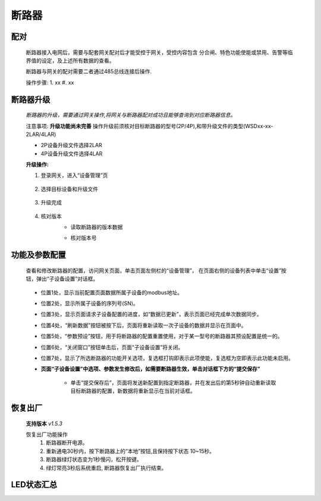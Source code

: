 断路器
==============

配对
----
    断路器接入电网后，需要与配套网关配对后才能受控于网关，受控内容包含 分合闸、特色功能使能或禁用、告警等临界值的设定，及上述所有数据的查看。

    断路器与网关的配对需要二者通过485总线连接后操作.

    操作步骤:
    1. xx
    #. xx

断路器升级
------------
    *断路器的升级，需要通过网关操作,将网关与断路器配对成功且能够查询到对应断路器信息。*

    注意事项: **升级功能尚未完善** 操作升级前须核对目标断路器的型号(2P/4P),和带升级文件的类型(WSDxx-xx-2LAR/4LAR)

    * 2P设备升级文件选择2LAR
    * 4P设备升级文件选择4LAR

    **升级操作:**

    1. 登录网关，进入“设备管理”页

        .. image:: ../../_static/subdevices/upgrade-1.png
            :width: 800px
    
    #. 选择目标设备和升级文件

        .. image:: ../../_static/subdevices/upgrade-2.png
            :width: 800px
    
    #. 升级完成

        .. image:: ../../_static/subdevices/upgrade-3.png
            :width: 800px

    #. 核对版本
        * 读取断路器的版本数据

        .. image:: ../../_static/subdevices/upgrade-4.png
            :width: 800px
        
        * 核对版本号

        .. image:: ../../_static/subdevices/upgrade-5.png
            :width: 800px

功能及参数配置
---------------
    查看和修改断路器的配置，访问网关页面，单击页面左侧栏的“设备管理”， 在页面右侧的设备列表中单击“设置”按钮，弹出“子设备设置”对话框。
    
        .. image:: ../../_static/subdevices/reg-settings-ui.png
            :width: 800px

    * 位置1处，显示当前配置页面数据所属子设备的modbus地址。
    * 位置2处，显示所属子设备的序列号(SN)。
    * 位置3处，显示页面请求子设备配置的进度，如“数据已更新”，表示页面已经完成单次数据同步。
    * 位置4处，“刷新数据”按钮被按下后，页面将重新读取一次子设备的数据并显示在页面中。
    * 位置5处，“参数预设”按钮，用于将断路器的配置重置使用，对于某一型号的断路器其预设配置是统一的。
    * 位置6处，“关闭窗口”按钮单击后，页面“子设备设置”将关闭。
    * 位置7处，显示了所选断路器的功能开关选项，复选框打钩即表示此项使能，复选框为空即表示此功能未启用。
    * **页面“子设备设置”中选项、参数发生修改后，如需要断路器生效，单击对话框下方的“提交保存”**
    
        * 单击“提交保存后”，页面将发送新配置到指定断路器，并在发出后的第5秒钟自动重新读取目标断路器的配置，新数据将重新显示在当前对话框。
    
恢复出厂
--------------
    **支持版本** *v1.5.3*

    恢复出厂功能操作
        1. 断路器断开电源。
        #. 重新通电30秒内，按下断路器上的“本地”按钮,且保持按下状态 10~15秒。
        #. 断路器绿灯状态变为1秒慢闪，松开按键。
        #. 绿灯常亮3秒后系统重启, 断路器恢复出厂执行结束。


LED状态汇总
-----------